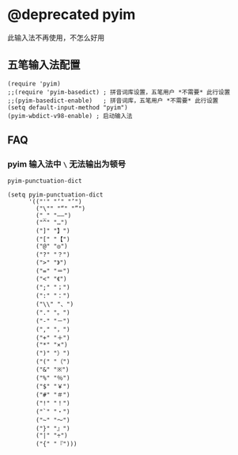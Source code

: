 *  @deprecated pyim

此输入法不再使用，不怎么好用

** 五笔输入法配置

#+BEGIN_SRC elisp
(require 'pyim)
;;(require 'pyim-basedict) ; 拼音词库设置，五笔用户 *不需要* 此行设置
;;(pyim-basedict-enable)   ; 拼音词库，五笔用户 *不需要* 此行设置
(setq default-input-method "pyim")
(pyim-wbdict-v98-enable) ; 启动输入法
#+END_SRC


** FAQ

*** pyim 输入法中 ~\~ 无法输出为顿号

~pyim-punctuation-dict~

#+BEGIN_SRC elisp
(setq pyim-punctuation-dict
      '(("'" "‘" "’")
        ("\"" "“" "”")
        ("_" "——")
        ("^" "…")
        ("]" "】")
        ("[" "【")
        ("@" "◎")
        ("?" "？")
        (">" "》")
        ("=" "＝")
        ("<" "《")
        (";" "；")
        (":" "：")
        ("\\" "、")
        ("." "。")
        ("-" "－")
        ("," "，")
        ("+" "＋")
        ("*" "×")
        (")" "）")
        ("(" "（")
        ("&" "※")
        ("%" "％")
        ("$" "￥")
        ("#" "＃")
        ("!" "！")
        ("`" "・")
        ("~" "～")
        ("}" "』")
        ("|" "÷")
        ("{" "『")))
#+END_SRC
